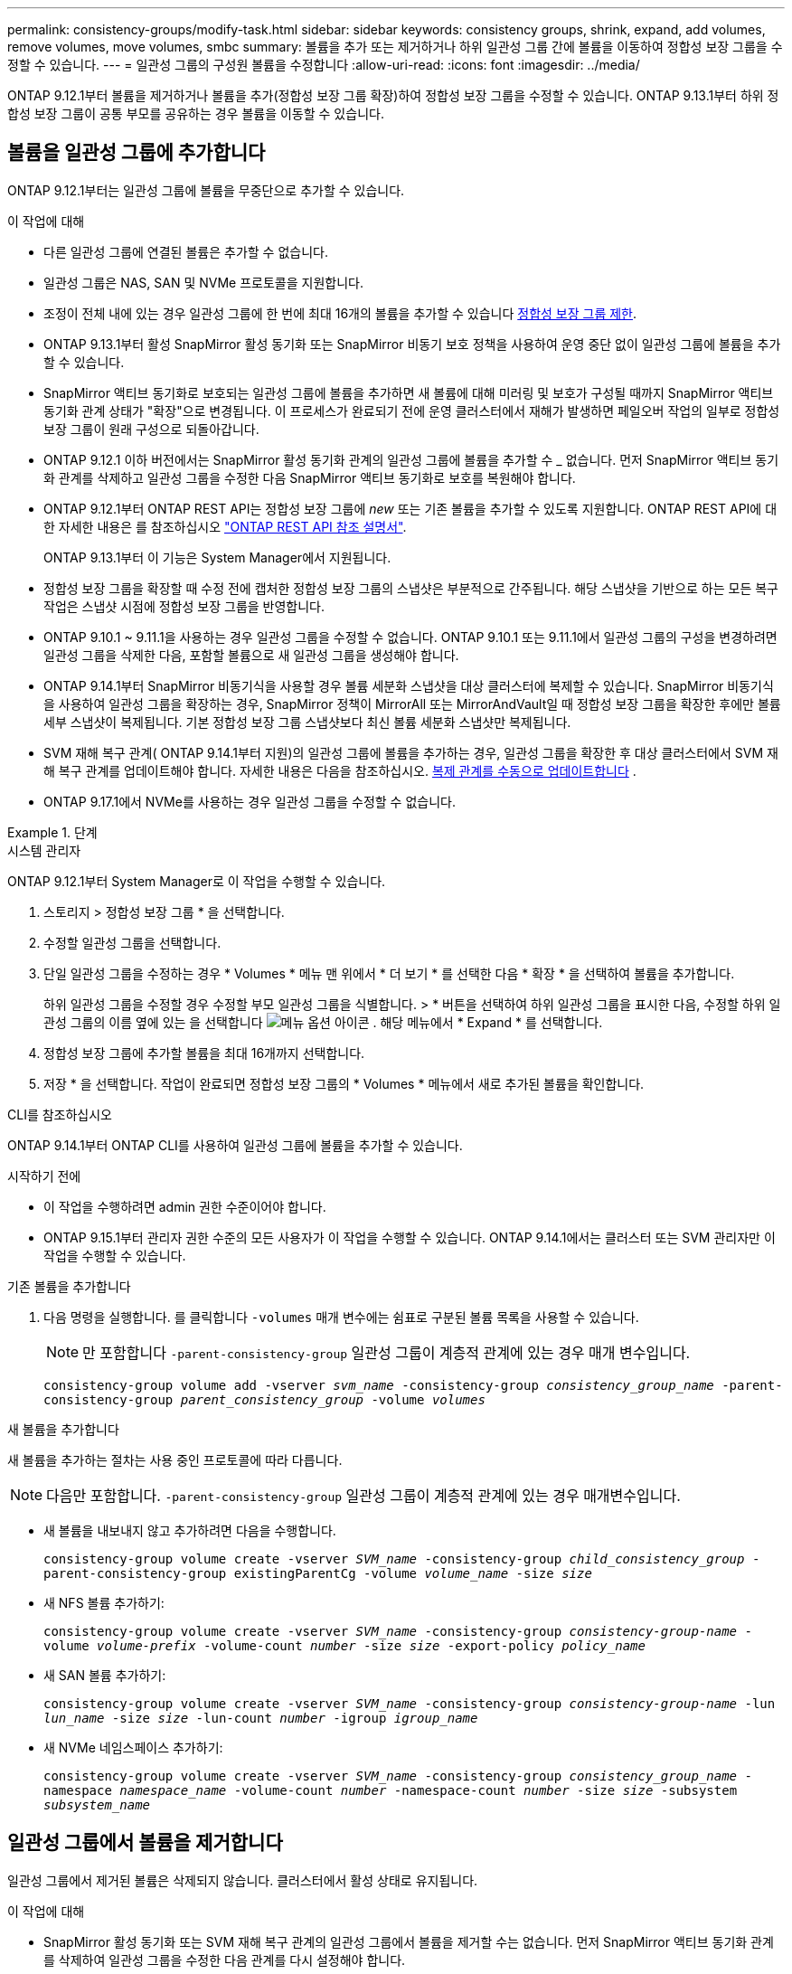 ---
permalink: consistency-groups/modify-task.html 
sidebar: sidebar 
keywords: consistency groups, shrink, expand, add volumes, remove volumes, move volumes, smbc 
summary: 볼륨을 추가 또는 제거하거나 하위 일관성 그룹 간에 볼륨을 이동하여 정합성 보장 그룹을 수정할 수 있습니다. 
---
= 일관성 그룹의 구성원 볼륨을 수정합니다
:allow-uri-read: 
:icons: font
:imagesdir: ../media/


[role="lead"]
ONTAP 9.12.1부터 볼륨을 제거하거나 볼륨을 추가(정합성 보장 그룹 확장)하여 정합성 보장 그룹을 수정할 수 있습니다. ONTAP 9.13.1부터 하위 정합성 보장 그룹이 공통 부모를 공유하는 경우 볼륨을 이동할 수 있습니다.



== 볼륨을 일관성 그룹에 추가합니다

ONTAP 9.12.1부터는 일관성 그룹에 볼륨을 무중단으로 추가할 수 있습니다.

.이 작업에 대해
* 다른 일관성 그룹에 연결된 볼륨은 추가할 수 없습니다.
* 일관성 그룹은 NAS, SAN 및 NVMe 프로토콜을 지원합니다.
* 조정이 전체 내에 있는 경우 일관성 그룹에 한 번에 최대 16개의 볼륨을 추가할 수 있습니다 xref:limits.html[정합성 보장 그룹 제한].
* ONTAP 9.13.1부터 활성 SnapMirror 활성 동기화 또는 SnapMirror 비동기 보호 정책을 사용하여 운영 중단 없이 일관성 그룹에 볼륨을 추가할 수 있습니다.
* SnapMirror 액티브 동기화로 보호되는 일관성 그룹에 볼륨을 추가하면 새 볼륨에 대해 미러링 및 보호가 구성될 때까지 SnapMirror 액티브 동기화 관계 상태가 "확장"으로 변경됩니다. 이 프로세스가 완료되기 전에 운영 클러스터에서 재해가 발생하면 페일오버 작업의 일부로 정합성 보장 그룹이 원래 구성으로 되돌아갑니다.
* ONTAP 9.12.1 이하 버전에서는 SnapMirror 활성 동기화 관계의 일관성 그룹에 볼륨을 추가할 수 _ 없습니다. 먼저 SnapMirror 액티브 동기화 관계를 삭제하고 일관성 그룹을 수정한 다음 SnapMirror 액티브 동기화로 보호를 복원해야 합니다.
* ONTAP 9.12.1부터 ONTAP REST API는 정합성 보장 그룹에 _new_ 또는 기존 볼륨을 추가할 수 있도록 지원합니다. ONTAP REST API에 대한 자세한 내용은 를 참조하십시오 link:https://docs.netapp.com/us-en/ontap-automation/reference/api_reference.html#access-a-copy-of-the-ontap-rest-api-reference-documentation["ONTAP REST API 참조 설명서"^].
+
ONTAP 9.13.1부터 이 기능은 System Manager에서 지원됩니다.

* 정합성 보장 그룹을 확장할 때 수정 전에 캡처한 정합성 보장 그룹의 스냅샷은 부분적으로 간주됩니다. 해당 스냅샷을 기반으로 하는 모든 복구 작업은 스냅샷 시점에 정합성 보장 그룹을 반영합니다.
* ONTAP 9.10.1 ~ 9.11.1을 사용하는 경우 일관성 그룹을 수정할 수 없습니다. ONTAP 9.10.1 또는 9.11.1에서 일관성 그룹의 구성을 변경하려면 일관성 그룹을 삭제한 다음, 포함할 볼륨으로 새 일관성 그룹을 생성해야 합니다.
* ONTAP 9.14.1부터 SnapMirror 비동기식을 사용할 경우 볼륨 세분화 스냅샷을 대상 클러스터에 복제할 수 있습니다. SnapMirror 비동기식을 사용하여 일관성 그룹을 확장하는 경우, SnapMirror 정책이 MirrorAll 또는 MirrorAndVault일 때 정합성 보장 그룹을 확장한 후에만 볼륨 세부 스냅샷이 복제됩니다. 기본 정합성 보장 그룹 스냅샷보다 최신 볼륨 세분화 스냅샷만 복제됩니다.
* SVM 재해 복구 관계( ONTAP 9.14.1부터 지원)의 일관성 그룹에 볼륨을 추가하는 경우, 일관성 그룹을 확장한 후 대상 클러스터에서 SVM 재해 복구 관계를 업데이트해야 합니다. 자세한 내용은 다음을 참조하십시오. xref:../data-protection/update-replication-relationship-manual-task.html[복제 관계를 수동으로 업데이트합니다] .
* ONTAP 9.17.1에서 NVMe를 사용하는 경우 일관성 그룹을 수정할 수 없습니다.


.단계
[role="tabbed-block"]
====
.시스템 관리자
--
ONTAP 9.12.1부터 System Manager로 이 작업을 수행할 수 있습니다.

. 스토리지 > 정합성 보장 그룹 * 을 선택합니다.
. 수정할 일관성 그룹을 선택합니다.
. 단일 일관성 그룹을 수정하는 경우 * Volumes * 메뉴 맨 위에서 * 더 보기 * 를 선택한 다음 * 확장 * 을 선택하여 볼륨을 추가합니다.
+
하위 일관성 그룹을 수정할 경우 수정할 부모 일관성 그룹을 식별합니다. > * 버튼을 선택하여 하위 일관성 그룹을 표시한 다음, 수정할 하위 일관성 그룹의 이름 옆에 있는 을 선택합니다 image:../media/icon_kabob.gif["메뉴 옵션 아이콘"] . 해당 메뉴에서 * Expand * 를 선택합니다.

. 정합성 보장 그룹에 추가할 볼륨을 최대 16개까지 선택합니다.
. 저장 * 을 선택합니다. 작업이 완료되면 정합성 보장 그룹의 * Volumes * 메뉴에서 새로 추가된 볼륨을 확인합니다.


--
.CLI를 참조하십시오
--
ONTAP 9.14.1부터 ONTAP CLI를 사용하여 일관성 그룹에 볼륨을 추가할 수 있습니다.

.시작하기 전에
* 이 작업을 수행하려면 admin 권한 수준이어야 합니다.
* ONTAP 9.15.1부터 관리자 권한 수준의 모든 사용자가 이 작업을 수행할 수 있습니다. ONTAP 9.14.1에서는 클러스터 또는 SVM 관리자만 이 작업을 수행할 수 있습니다.


.기존 볼륨을 추가합니다
. 다음 명령을 실행합니다. 를 클릭합니다 `-volumes` 매개 변수에는 쉼표로 구분된 볼륨 목록을 사용할 수 있습니다.
+

NOTE: 만 포함합니다 `-parent-consistency-group` 일관성 그룹이 계층적 관계에 있는 경우 매개 변수입니다.

+
`consistency-group volume add -vserver _svm_name_ -consistency-group _consistency_group_name_ -parent-consistency-group _parent_consistency_group_ -volume _volumes_`



.새 볼륨을 추가합니다
새 볼륨을 추가하는 절차는 사용 중인 프로토콜에 따라 다릅니다.


NOTE: 다음만 포함합니다.  `-parent-consistency-group` 일관성 그룹이 계층적 관계에 있는 경우 매개변수입니다.

* 새 볼륨을 내보내지 않고 추가하려면 다음을 수행합니다.
+
`consistency-group volume create -vserver _SVM_name_ -consistency-group _child_consistency_group_ -parent-consistency-group existingParentCg -volume _volume_name_ -size _size_`

* 새 NFS 볼륨 추가하기:
+
`consistency-group volume create -vserver _SVM_name_ -consistency-group _consistency-group-name_ -volume _volume-prefix_ -volume-count _number_ -size _size_ -export-policy _policy_name_`

* 새 SAN 볼륨 추가하기:
+
`consistency-group volume create -vserver _SVM_name_ -consistency-group _consistency-group-name_ -lun _lun_name_ -size _size_ -lun-count _number_ -igroup _igroup_name_`

* 새 NVMe 네임스페이스 추가하기:
+
`consistency-group volume create -vserver _SVM_name_ -consistency-group _consistency_group_name_ -namespace _namespace_name_ -volume-count _number_ -namespace-count _number_ -size _size_ -subsystem _subsystem_name_`



--
====


== 일관성 그룹에서 볼륨을 제거합니다

일관성 그룹에서 제거된 볼륨은 삭제되지 않습니다. 클러스터에서 활성 상태로 유지됩니다.

.이 작업에 대해
* SnapMirror 활성 동기화 또는 SVM 재해 복구 관계의 일관성 그룹에서 볼륨을 제거할 수는 없습니다. 먼저 SnapMirror 액티브 동기화 관계를 삭제하여 일관성 그룹을 수정한 다음 관계를 다시 설정해야 합니다.
* 제거 작업 후 일관성 그룹에 볼륨이 없으면 일관성 그룹이 삭제됩니다.
* 볼륨이 일관성 그룹에서 제거되면 일관성 그룹의 기존 스냅샷은 그대로 유지되지만 유효하지 않은 것으로 간주됩니다. 기존 스냅샷을 사용하여 정합성 보장 그룹의 컨텐츠를 복구할 수 없습니다. 볼륨 세분화 스냅샷은 유효합니다.
* 클러스터에서 볼륨을 삭제하면 해당 볼륨이 일관성 그룹에서 자동으로 제거됩니다.
* ONTAP 9.10.1 또는 9.11.1에서 일관성 그룹의 구성을 변경하려면 일관성 그룹을 삭제한 다음 원하는 구성원 볼륨을 가진 새 일관성 그룹을 생성해야 합니다.
* 클러스터에서 볼륨을 삭제하면 일관성 그룹에서도 자동으로 제거됩니다.


[role="tabbed-block"]
====
.시스템 관리자
--
ONTAP 9.12.1부터 System Manager로 이 작업을 수행할 수 있습니다.

.단계
. 스토리지 > 정합성 보장 그룹 * 을 선택합니다.
. 수정할 단일 또는 하위 일관성 그룹을 선택합니다.
. Volumes * 메뉴에서 일관성 그룹에서 제거할 개별 볼륨 옆의 확인란을 선택합니다.
. 정합성 보장 그룹에서 볼륨 제거 * 를 선택합니다.
. 볼륨을 제거하면 정합성 보장 그룹의 모든 스냅샷이 무효화된다는 것을 이해했는지 확인하고 * Remove * 를 선택합니다.


--
.CLI를 참조하십시오
--
ONTAP 9.14.1부터는 CLI를 사용하여 일관성 그룹에서 볼륨을 제거할 수 있습니다.

.시작하기 전에
* 이 작업을 수행하려면 admin 권한 수준이어야 합니다.
* ONTAP 9.15.1부터 관리자 권한 수준의 모든 사용자가 이 작업을 수행할 수 있습니다. ONTAP 9.14.1에서는 클러스터 또는 SVM 관리자만 이 작업을 수행할 수 있습니다.


.단계
. 볼륨을 제거합니다. 를 클릭합니다 `-volumes` 매개 변수에는 쉼표로 구분된 볼륨 목록을 사용할 수 있습니다.
+
만 포함합니다 `-parent-consistency-group` 일관성 그룹이 계층적 관계에 있는 경우 매개 변수입니다.

+
`consistency-group volume remove -vserver _SVM_name_ -consistency-group _consistency_group_name_ -parent-consistency-group _parent_consistency_group_name_ -volume _volumes_`



--
====


== 일관성 그룹 간에 볼륨 이동

ONTAP 9.13.1부터 부모 항목을 공유하는 하위 일관성 그룹 간에 볼륨을 이동할 수 있습니다.

.이 작업에 대해
* 동일한 상위 일관성 그룹 아래에 중첩된 일관성 그룹 간에만 볼륨을 이동할 수 있습니다.
* 기존 일관성 그룹 스냅샷이 잘못되어 일관성 그룹 스냅샷으로 더 이상 액세스할 수 없습니다. 개별 볼륨 스냅샷은 유효한 상태로 유지됩니다.
* 부모 정합성 보장 그룹의 스냅샷은 유효한 상태로 유지됩니다.
* 모든 볼륨을 하위 일관성 그룹 밖으로 이동하면 해당 일관성 그룹이 삭제됩니다.
* 정합성 보장 그룹에 대한 수정 사항은 을 준수해야 합니다 xref:limits.html[정합성 보장 그룹 제한].


[role="tabbed-block"]
====
.시스템 관리자
--
ONTAP 9.12.1부터 System Manager로 이 작업을 수행할 수 있습니다.

.단계
. 스토리지 > 정합성 보장 그룹 * 을 선택합니다.
. 이동할 볼륨이 포함된 상위 일관성 그룹을 선택합니다. 하위 일관성 그룹을 찾은 다음 ** 볼륨** 메뉴를 확장합니다. 이동할 볼륨을 선택합니다.
. ** 이동**을 선택합니다.
. 볼륨을 새 일관성 그룹 또는 기존 그룹으로 이동할지 여부를 선택합니다.
+
.. 기존 일관성 그룹으로 이동하려면 ** 기존 자식 일관성 그룹**을 선택한 다음 드롭다운 메뉴에서 일관성 그룹의 이름을 선택합니다.
.. 새 일관성 그룹으로 이동하려면 ** 새 하위 일관성 그룹**을 선택합니다. 새 하위 일관성 그룹의 이름을 입력하고 구성 요소 유형을 선택합니다.


. ** 이동**을 선택합니다.


--
.CLI를 참조하십시오
--
ONTAP 9.14.1부터는 ONTAP CLI를 사용하여 일관성 그룹 간에 볼륨을 이동할 수 있습니다.

.시작하기 전에
* 이 작업을 수행하려면 admin 권한 수준이어야 합니다.
* ONTAP 9.15.1부터 관리자 권한 수준의 모든 사용자가 이 작업을 수행할 수 있습니다. ONTAP 9.14.1에서는 클러스터 또는 SVM 관리자만 이 작업을 수행할 수 있습니다.


.볼륨을 새 하위 정합성 보장 그룹으로 이동합니다
. 다음 명령을 실행하면 지정된 볼륨이 포함된 새 하위 정합성 보장 그룹이 생성됩니다.
+
새 일관성 그룹을 생성할 때 새 스냅샷, QoS 및 계층화 정책을 지정할 수 있습니다.

+
`consistency-group volume reassign -vserver _SVM_name_ -consistency-group _source_child_consistency_group_ -parent-consistency-group _parent_consistency_group_ -volume _volumes_ -new-consistency-group _consistency_group_name_ [-snapshot-policy _policy_ -qos-policy _policy_ -tiering-policy _policy_]`



.볼륨을 기존 하위 정합성 보장 그룹으로 이동합니다
. 볼륨을 재할당합니다. 를 클릭합니다 `-volumes` 매개 변수에는 쉼표로 구분된 볼륨 이름 목록을 사용할 수 있습니다.
+
`consistency-group volume reassign -vserver _SVM_name_ -consistency-group _source_child_consistency_group_ -parent-consistency-group _parent_consistency_group_ -volume _volumes_ -to-consistency-group _target_consistency_group_`



--
====
.관련 정보
* xref:limits.html[정합성 보장 그룹 제한]
* xref:clone-task.html[일관성 그룹의 클론을 생성합니다]

